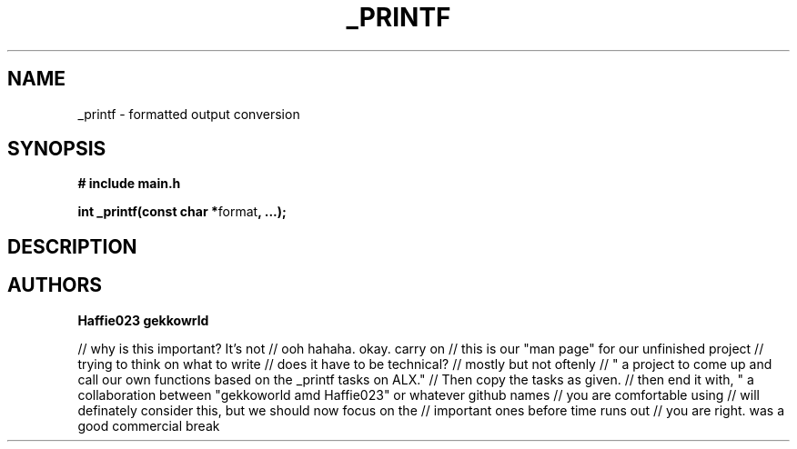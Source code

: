 .TH "_PRINTF" 3 GNU "_printf Manual"
.SH NAME
_printf \- formatted output conversion
.SH SYNOPSIS
.B # include "main.h"
.br
.sp
.B int _printf(const char *\fPformat\fB, ...);
.SH DESCRIPTION
.SH AUTHORS
.B Haffie023
.B gekkowrld

// why is this important? It's not
// ooh hahaha. okay. carry on
// this is our "man page" for our unfinished project
// trying to think on what to write 
// does it have to be technical?
// mostly but not oftenly
// " a project to come up and call our own functions based on the _printf tasks on ALX."
// Then copy the tasks as given. 
// then end it with, " a collaboration between "gekkoworld amd Haffie023" or whatever github names 
// you are comfortable using
// will definately consider this, but we should now focus on the 
// important ones before time runs out
// you are right. was a good commercial break 
